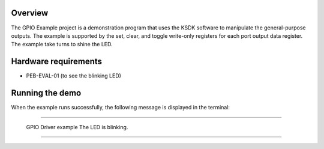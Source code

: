Overview
========

The GPIO Example project is a demonstration program that uses the KSDK software
to manipulate the general-purpose outputs. The example is supported by the set,
clear, and toggle write-only registers for each port output data register. The
example take turns to shine the LED.

Hardware requirements
=====================
- PEB-EVAL-01 (to see the blinking LED)

Running the demo
================

When the example runs successfully, the following message is displayed in the
terminal:

~~~~~~~~~~~~~~~~~~~~~~~~~~~~~~~~~~~

 GPIO Driver example
 The LED is blinking.

~~~~~~~~~~~~~~~~~~~~~~~~~~~~~~~~~~~
